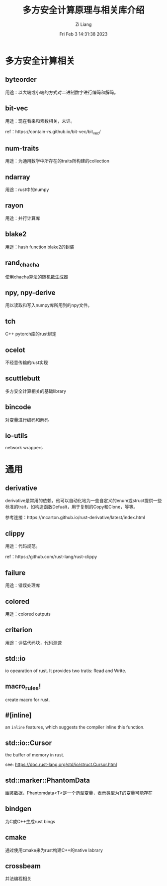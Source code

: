 #+title: 多方安全计算原理与相关库介绍
#+OPTIONS: html-style:nil
#+date: Fri Feb  3 14:31:38 2023
#+author: Zi Liang
#+email: liangzid@stu.xjtu.edu.cn
#+latex_class: elegantpaper


* 多方安全计算相关

** byteorder

用途：以大端或小端的方式对二进制数字进行编码和解码。

** bit-vec

用途：现在看来和素数相关，未详。

ref：https://contain-rs.github.io/bit-vec/bit_vec/

** num-traits

用途：为通用数学中所存在的traits所构建的collection

** ndarray

用途：rust中的numpy

** rayon

用途：并行计算库

** blake2

用途：hash function blake2的封装

** rand_chacha
使用chacha算法的随机数生成器

** npy, npy-derive
用以读取和写入numpy库所用到的npy文件。
** tch
C++ pytorch库的rust绑定
** ocelot
不经意传输的rust实现
** scuttlebutt
多方安全计算相关的基础library
** bincode
对变量进行编码和解码
** io-utils
network wrappers
* 通用
** derivative

derivative是常用的依赖，他可以自动化地为一些自定义的enum或struct提供一些标准的trait，如构造函数Defualt，用于复制的Copy和Clone，等等。

参考连接：https://mcarton.github.io/rust-derivative/latest/index.html

** clippy

用途：代码规范。

ref：https://github.com/rust-lang/rust-clippy

** failure

用途：错误处理库




** colored
用途：colored outputs

** criterion

用途：评估代码块，代码测速

** std::io

io opearation of rust. It provides two tratis: Read and Write.

** macro_rules!
create macro for rust.

** #[inline]

an =inline= features, which suggests the compiler inline this function.

** std::io::Cursor

the buffer of memory in rust.

see: https://doc.rust-lang.org/std/io/struct.Cursor.html

** std::marker::PhantomData

幽灵数据，Phantomdata<T>是一个范型变量，表示类型为T的变量可能存在

** bindgen
为C或C++生成rust bings
** cmake
通过使用cmake来为rust构建C++的native labrary
** crossbeam
并法编程相关




